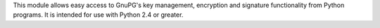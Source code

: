 This module allows easy access to GnuPG's key management, encryption and signature functionality from Python programs. It is intended for use with Python 2.4 or greater.



